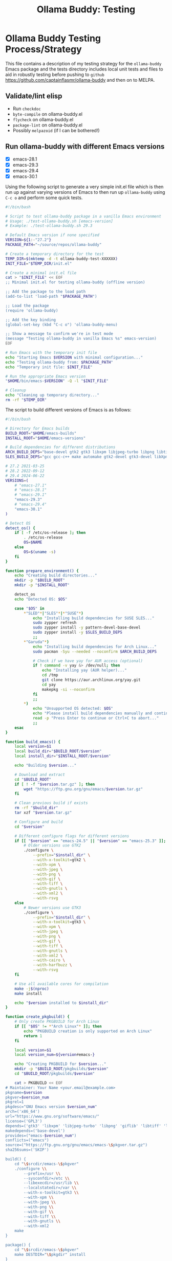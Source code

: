 #+title: Ollama Buddy: Testing
#+author: James Dyer
#+email: captainflasmr@gmail.com
#+language: en
#+options: ':t toc:nil author:nil email:nil num:nil title:nil
#+todo: TODO DOING | DONE
#+startup: showall

* Ollama Buddy Testing Process/Strategy

This file contains a description of my testing strategy for the =ollama-buddy= Emacs package and the tests directory includes local unit tests and files to aid in robustly testing before pushing to =github= https://github.com/captainflasmr/ollama-buddy and then on to MELPA.

** Validate/lint elisp

- Run =checkdoc=
- =byte-compile= on ollama-buddy.el
- =flycheck= on ollama-buddy.el
- =package-lint= on ollama-buddy.el
- Possibly =melpazoid= (if I can be bothered!)

** Run ollama-buddy with different Emacs versions

- [X] emacs-28.1
- [X] emacs-29.3
- [X] emacs-29.4
- [X] emacs-30.1

Using the following script to generate a very simple init.el file which is then run up against varying versions of Emacs to then run up =ollama-buddy= using =C-c o= and perform some quick tests.

#+begin_src bash
#!/bin/bash

# Script to test ollama-buddy package in a vanilla Emacs environment
# Usage: ./test-ollama-buddy.sh [emacs-version]
# Example: ./test-ollama-buddy.sh 29.3

# Default Emacs version if none specified
VERSION=${1:-"27.2"}
PACKAGE_PATH="~/source/repos/ollama-buddy"

# Create a temporary directory for the test
TEMP_DIR=$(mktemp -d -t ollama-buddy-test-XXXXXX)
INIT_FILE="$TEMP_DIR/init.el"

# Create a minimal init.el file
cat > "$INIT_FILE" << EOF
;; Minimal init.el for testing ollama-buddy (offline version)

;; Add the package to the load path
(add-to-list 'load-path "$PACKAGE_PATH")

;; Load the package
(require 'ollama-buddy)

;; Add the key binding
(global-set-key (kbd "C-c o") 'ollama-buddy-menu)

;; Show a message to confirm we're in test mode
(message "Testing ollama-buddy in vanilla Emacs %s" emacs-version)
EOF

# Run Emacs with the temporary init file
echo "Starting Emacs $VERSION with minimal configuration..."
echo "Testing ollama-buddy from: $PACKAGE_PATH"
echo "Temporary init file: $INIT_FILE"

# Run the appropriate Emacs version
"$HOME/bin/emacs-$VERSION" -Q -l "$INIT_FILE"

# Cleanup
echo "Cleaning up temporary directory..."
rm -rf "$TEMP_DIR"
#+end_src

#+RESULTS:
| Starting  | Emacs        | 27.2      | with                                  | minimal | configuration... |
| Testing   | ollama-buddy | from:     | ~/source/repos/ollama-buddy           |         |                  |
| Temporary | init         | file:     | /tmp/ollama-buddy-test-1QJvq0/init.el |         |                  |
| Cleaning  | up           | temporary | directory...                          |         |                  |

The script to build different versions of Emacs is as follows:

#+begin_src bash
#!/bin/bash

# Directory for Emacs builds
BUILD_ROOT="$HOME/emacs-builds"
INSTALL_ROOT="$HOME/emacs-versions"

# Build dependencies for different distributions
ARCH_BUILD_DEPS="base-devel gtk2 gtk3 libxpm libjpeg-turbo libpng libtiff giflib libxml2 gnutls librsvg"
SLES_BUILD_DEPS="gcc gcc-c++ make automake gtk2-devel gtk3-devel libXpm-devel libjpeg8-devel libpng16-devel libtiff-devel giflib-devel libxml2-devel gnutls-devel cairo-devel harfbuzz-devel librsvg-devel"

# 27.2 2021-03-25
# 28.2 2022-09-12
# 29.4 2024-06-22
VERSIONS=(
    # "emacs-27.1"
    # "emacs-28.1"
    # "emacs-29.1"
    "emacs-29.3"
    # "emacs-29.4"
    "emacs-30.1"
)

# Detect OS
detect_os() {
    if [ -f /etc/os-release ]; then
        . /etc/os-release
        OS=$NAME
    else
        OS=$(uname -s)
    fi
}

function prepare_environment() {
    echo "Creating build directories..."
    mkdir -p "$BUILD_ROOT"
    mkdir -p "$INSTALL_ROOT"
    
    detect_os
    echo "Detected OS: $OS"
    
    case "$OS" in
        ,*"SLED"*|"SLES"*|*"SUSE"*)
            echo "Installing build dependencies for SUSE SLES..."
            sudo zypper refresh
            sudo zypper install -y pattern-devel-base-devel
            sudo zypper install -y $SLES_BUILD_DEPS
            ;;
        ,*"Garuda"*)
            echo "Installing build dependencies for Arch Linux..."
            sudo pacman -Syu --needed --noconfirm $ARCH_BUILD_DEPS
            
            # Check if we have yay for AUR access (optional)
            if ! command -v yay &> /dev/null; then
                echo "Installing yay (AUR helper)..."
                cd /tmp
                git clone https://aur.archlinux.org/yay.git
                cd yay
                makepkg -si --noconfirm
            fi
            ;;
        ,*)
            echo "Unsupported OS detected: $OS"
            echo "Please install build dependencies manually and continue."
            read -p "Press Enter to continue or Ctrl+C to abort..."
            ;;
    esac
}

function build_emacs() {
    local version=$1
    local build_dir="$BUILD_ROOT/$version"
    local install_dir="$INSTALL_ROOT/$version"
    
    echo "Building $version..."
    
    # Download and extract
    cd "$BUILD_ROOT"
    if [ ! -f "$version.tar.gz" ]; then
        wget "https://ftp.gnu.org/gnu/emacs/$version.tar.gz"
    fi
    
    # Clean previous build if exists
    rm -rf "$build_dir"
    tar xzf "$version.tar.gz"
    
    # Configure and build
    cd "$version"
    
    # Different configure flags for different versions
    if [[ "$version" == "emacs-24.5" || "$version" == "emacs-25.3" ]]; then
        # Older versions use GTK2
        ./configure \
            --prefix="$install_dir" \
            --with-x-toolkit=gtk2 \
            --with-xpm \
            --with-jpeg \
            --with-png \
            --with-gif \
            --with-tiff \
            --with-gnutls \
            --with-xml2 \
            --with-rsvg
    else
        # Newer versions use GTK3
        ./configure \
            --prefix="$install_dir" \
            --with-x-toolkit=gtk3 \
            --with-xpm \
            --with-jpeg \
            --with-png \
            --with-gif \
            --with-tiff \
            --with-gnutls \
            --with-xml2 \
            --with-cairo \
            --with-harfbuzz \
            --with-rsvg
    fi
    
    # Use all available cores for compilation
    make -j$(nproc)
    make install
    
    echo "$version installed to $install_dir"
}

function create_pkgbuild() {
    # Only create PKGBUILD for Arch Linux
    if [[ "$OS" != *"Arch Linux"* ]]; then
        echo "PKGBUILD creation is only supported on Arch Linux"
        return 1
    fi

    local version=$1
    local version_num=${version#emacs-}
    
    echo "Creating PKGBUILD for $version..."
    mkdir -p "$BUILD_ROOT/pkgbuilds/$version"
    cd "$BUILD_ROOT/pkgbuilds/$version"
    
    cat > PKGBUILD << EOF
# Maintainer: Your Name <your.email@example.com>
pkgname=$version
pkgver=$version_num
pkgrel=1
pkgdesc="GNU Emacs version $version_num"
arch=('x86_64')
url="https://www.gnu.org/software/emacs/"
license=('GPL3')
depends=('gtk3' 'libxpm' 'libjpeg-turbo' 'libpng' 'giflib' 'libtiff' 'libxml2' 'gnutls')
makedepends=('base-devel')
provides=("emacs-$version_num")
conflicts=("emacs")
source=("https://ftp.gnu.org/gnu/emacs/emacs-\$pkgver.tar.gz")
sha256sums=('SKIP')

build() {
    cd "\$srcdir/emacs-\$pkgver"
    ./configure \\
        --prefix=/usr \\
        --sysconfdir=/etc \\
        --libexecdir=/usr/lib \\
        --localstatedir=/var \\
        --with-x-toolkit=gtk3 \\
        --with-xpm \\
        --with-jpeg \\
        --with-png \\
        --with-gif \\
        --with-tiff \\
        --with-gnutls \\
        --with-xml2
    make
}

package() {
    cd "\$srcdir/emacs-\$pkgver"
    make DESTDIR="\$pkgdir" install
}
EOF
}

# Main execution
echo "This script provides two methods to build Emacs:"
echo "1. Direct compilation (traditional)"
echo "2. Using makepkg (Arch Linux only)"
read -p "Which method do you prefer? (1/2): " build_method

case $build_method in
    1)
        prepare_environment
        for version in "${VERSIONS[@]}"; do
            build_emacs "$version"
        done
        
        # Create convenience symlinks
        mkdir -p "$HOME/bin"
        echo "Creating version-specific symlinks..."
        for version in "${VERSIONS[@]}"; do
            ln -sf "$INSTALL_ROOT/$version/bin/emacs" "$HOME/bin/emacs-${version#emacs-}"
        done
        ;;
        
    2)
        detect_os
        if [[ "$OS" != *"Arch Linux"* ]]; then
            echo "makepkg method is only supported on Arch Linux"
            exit 1
        fi
        prepare_environment
        for version in "${VERSIONS[@]}"; do
            create_pkgbuild "$version"
            echo "PKGBUILD created for $version"
            echo "To build, cd to $BUILD_ROOT/pkgbuilds/$version and run 'makepkg -si'"
        done
        ;;
        
    ,*)
        echo "Invalid option selected"
        exit 1
        ;;
esac

echo "Build complete. You can run specific versions using:"
for version in "${VERSIONS[@]}"; do
    echo "emacs-${version#emacs-}"
done
#+end_src

** Prompt Text Edge Cases

Sending weird characters in the file =prompt-edge-text-cases.txt= with various edge cases and challenging content to test =ollama-buddy= text handling capabilities.

This test text src includes:

- Various Unicode and special characters
- Different types of quotation marks
- Mixed programming syntax
- Emojis and complex Unicode symbols
- Different line endings
- Shell commands with special characters
- SQL queries with mixed quotes
- URLs and file paths
- Mixed language content
- JSON-like structures

** Prompting

*** Bad Sentence

*This aint a good sentence, pleez rewrite!*

*** Temperature

*This aint a good sentence, pleez rewrite!*

Temperature 0.0:

Very pricise proofreading, typically only a single concise sentence.

Temperature to 2.0:

More casual, with a slangish alternative given.

*** History/context

History turned on:

*What is the capital of the UK?*

*and of France*

Now turn off History:

*and of Germany*

*** elisp structure to org-table

Given the following elisp data structure can you extract out an org table that contains the following columns : key : description : model

#+begin_src elisp
(setq ollama-buddy-command-definitions
      '(
        ;; General Commands
        (open-chat
         :key ?o
         :description "Open chat buffer"
         :action ollama-buddy--open-chat)
        
        (swap-model
         :key ?m
         :description "Swap model"
         :action ollama-buddy--swap-model)
        
        (send-region
         :key ?l
         :description "Send region"
         :action (lambda () (ollama-buddy--send-with-command 'send-region)))
        
        (describe-code
         :key ?c
         :description "Describe code"
         :model "qwen2.5-coder:3b"
         :prompt "describe the following code:"
         :action (lambda () (ollama-buddy--send-with-command 'describe-code)))
        
        (dictionary-lookup
         :key ?d
         :description "Dictionary Lookup"
         :model "llama3.2:1b"
         :prompt "For the following word provide a typical dictionary definition:"
         :action (lambda () (ollama-buddy--send-with-command 'dictionary-lookup)))
        
        (quit
         :key ?q
         :description "Quit"
         :action (lambda () (message "Quit Ollama Shell menu.")))
        )
      )
#+end_src

**** expected output

| Key | Description        | Model            |
|-----+--------------------+------------------|
| o   | Open chat buffer   |                  |
| m   | Swap model         |                  |
| l   | Send region        |                  |
| c   | Describe code      | qwen2.5-coder:3b |
| d   | Dictionary Lookup  | llama3.2:1b      |
| q   | Quit               |                  |
      
** Menu testing

Open up =leagues.txt=, select/mark any text, open up =ollama-buddy-menu= and test pushing given different prompting to the chat buffer.

** Run with test server (without ollama)

There is a test server written in python that can simulate many =ollama= responses so =ollama-buddy= can now be tested completely offline and of course the JSON explicitly inspected.

See =server.py= and run with:

~python3 ./server.py~

** ERT Unit Testing

To run these tests, you'll need:

1. Emacs (26.1 or higher)
2. The main package files
3. The test files in this directory

*** Running Tests

You can run all tests with (from the top level of this repo):

#+begin_src bash
make test
#+end_src

To run a specific test:

#+begin_src bash
make test-NAME
#+end_src

Replace =NAME= with the name of the test tag or test function.

*** Test Files

- =ollama-buddy-test.el= - Main test file containing all unit tests
- =savehist-mock.el= - Mock implementation of savehist for testing

*** Mock Setup

The tests use mocks to avoid making real network calls to the Ollama server:

- Network functions are mocked using =advice-add=
- Mock data is provided for models and API responses
- UI interactions are tested in temporary buffers

*** Adding New Tests

When adding new tests:
1. Use the =ert-deftest= macro to define your test
2. Group related tests with tags
3. Add appropriate mocks for external dependencies
4. Use the =ollama-buddy-test--with-mock-buffer= macro for UI tests
